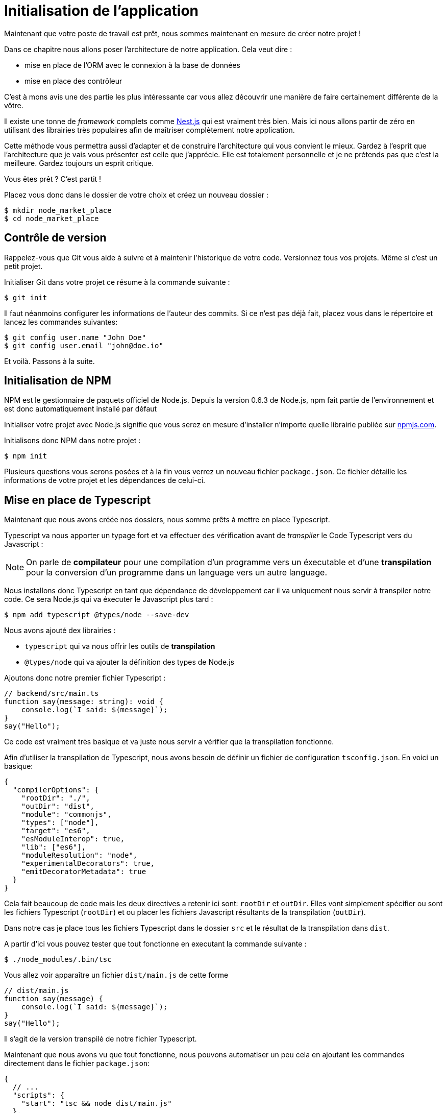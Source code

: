 
[#chapter01a-initialize-application]

= Initialisation de l'application

Maintenant que votre poste de travail est prêt, nous sommes maintenant en mesure de créer notre projet !

Dans ce chapitre nous allons poser l'architecture de notre application. Cela veut dire :

* mise en place de l'ORM avec le connexion à la base de données
* mise en place des contrôleur

C'est à mons avis une des partie les plus intéressante car vous allez découvrir une manière de faire certainement différente de la vôtre.


Il existe une tonne de _framework_ complets comme https://nestjs.com/[Nest.js] qui est vraiment très bien. Mais ici nous allons partir de zéro en utilisant des librairies très populaires afin de maîtriser complètement notre application.

Cette méthode vous permettra aussi d'adapter et de construire l'architecture qui vous convient le mieux. Gardez à l'esprit que l'architecture que je vais vous présenter est celle que j'apprécie. Elle est totalement personnelle et je ne prétends pas que c'est la meilleure. Gardez toujours un esprit critique.


Vous êtes prêt ? C'est partit !

Placez vous donc dans le dossier de votre choix et créez un nouveau dossier :

[source,bash]
----
$ mkdir node_market_place
$ cd node_market_place
----

== Contrôle de version

Rappelez-vous que Git vous aide à suivre et à maintenir l’historique de votre code. Versionnez tous vos projets. Même si c'est un petit projet.

Initialiser Git dans votre projet ce résume à la commande suivante :

[source,bash]
----
$ git init
----

Il faut néanmoins configurer les informations de l’auteur des commits. Si ce n’est pas déjà fait, placez vous dans le répertoire et lancez les commandes suivantes:

[source,bash]
----
$ git config user.name "John Doe"
$ git config user.email "john@doe.io"
----

Et voilà. Passons à la suite.

== Initialisation de NPM

NPM est le gestionnaire de paquets officiel de Node.js. Depuis la version 0.6.3 de Node.js, npm fait partie de l'environnement et est donc automatiquement installé par défaut

Initialiser votre projet avec Node.js signifie que vous serez en mesure d'installer n'importe quelle librairie publiée sur https://www.npmjs.com/[npmjs.com].

Initialisons donc NPM dans notre projet :

[source,bash]
----
$ npm init
----

Plusieurs questions vous serons posées et à la fin vous verrez un nouveau fichier `package.json`. Ce fichier détaille les informations de votre projet et les dépendances de celui-ci.

== Mise en place de Typescript

Maintenant que nous avons créée nos dossiers, nous somme prêts à mettre en place Typescript.

Typescript va nous apporter un typage fort et va effectuer des vérification avant de _transpiler_ le Code Typescript vers du Javascript :

NOTE: On parle de *compilateur* pour une compilation d'un programme vers un éxecutable et d'une *transpilation* pour la conversion d'un programme dans un language vers un autre language.

Nous installons donc Typescript en tant que dépendance de développement car il va uniquement nous servir à transpiler notre code. Ce sera Node.js qui va éxecuter le Javascript plus tard :

[source,bash]
----
$ npm add typescript @types/node --save-dev
----

Nous avons ajouté dex librairies :

* `typescript` qui va nous offrir les outils de *transpilation*
* `@types/node` qui va ajouter la définition des types de Node.js


Ajoutons donc notre premier fichier Typescript :

[source,ts]
----
// backend/src/main.ts
function say(message: string): void {
    console.log(`I said: ${message}`);
}
say("Hello");
----

Ce code est vraiment très basique et va juste nous servir a vérifier que la transpilation fonctionne.

Afin d'utiliser la transpilation de Typescript, nous avons besoin de définir un fichier de configuration `tsconfig.json`. En voici un basique:

[source,json]
----
{
  "compilerOptions": {
    "rootDir": "./",
    "outDir": "dist",
    "module": "commonjs",
    "types": ["node"],
    "target": "es6",
    "esModuleInterop": true,
    "lib": ["es6"],
    "moduleResolution": "node",
    "experimentalDecorators": true,
    "emitDecoratorMetadata": true
  }
}
----

Cela fait beaucoup de code mais les deux directives a retenir ici sont: `rootDir` et `outDir`. Elles vont simplement spécifier ou sont les fichiers Typescript (`rootDir`) et ou placer les fichiers Javascript résultants de la transpilation (`outDir`).

Dans notre cas je place tous les fichiers Typescript dans le dossier `src` et le résultat de la transpilation dans `dist`.

A partir d'ici vous pouvez tester que tout fonctionne en executant la commande suivante :

[source,bash]
----
$ ./node_modules/.bin/tsc
----

Vous allez voir apparaître un fichier `dist/main.js` de cette forme

[source,javascript]
----
// dist/main.js
function say(message) {
    console.log(`I said: ${message}`);
}
say("Hello");
----

Il s'agit de la version transpilé de notre fichier Typescript.

Maintenant que nous avons vu que tout fonctionne, nous pouvons automatiser un peu cela en ajoutant les commandes directement dans le fichier `package.json`:

[source,json]
----
{
  // ...
  "scripts": {
    "start": "tsc && node dist/main.js"
  },
  // ...
}
----

Et vous pouvez donc maintenant executer le script avec la commande suivante:

[source,bash]
----
$ npm run start
----

Maintenant que tout fonctionne il est temps de versionner nos changement. N'ajoutez pas tous les fichiers crées, il est important de ne versionner certains dossier uniquement :

* le dossier `node_modules` car il contient les librairies récupérées à l'aide de NPM et il est amené a changer lors de la mise a jours de ces librairies
* le dossier `dist` car il résulte de la transpilation de notre code

Afin de les ignorer, il suffit juste de créer un fichier `backend/.gitignore` avec le contenu suivant :

....
node_modules
dist
....

Nous pouvons maintenant mettre ajouter tous nos fichiers avec Git et commiter :

[source,bash]
----
$ git add .
$ git commit -m "Setup Typescript for backend"
----

=== Mise en place du Hot Reload avec Nodemon

Il est sympa d'avoir une fonctionnalité de Hot Reload lors de la phase de développement. Cela signifie que notre programme se transpilera à nouveau et s'exécutera a chaque fois que notre code change.

La librairie `Nodemon` va nous offrir cette fonctionnalité. Ajoutons la :

[source,bash]
----
$ npm add nodemon --save-dev
----

Il suffit maintenant de définir un fichier `nodemon.json` :

[source,json]
----
{
  "watch": ["src"],
  "ext": "ts",
  "ignore": ["src/**/*.spec.ts"],
  "exec": "tsc && node dist/main"
}
----

Quelques explications s'imposent :

* `watch` spécifie le dossier dans lequel Nodemon surveillera les changement de fichier
* `ignore` permet d'éviter le Hot Reload pour certains types de fichiers (ici ce sont les tests que nous verrons plus tard)
* `exec`, la commande a executer a chaque changement

Vérifions que tous fonctionne en lançant Nodemon à la main :

[source,bash]
----
./node_modules/.bin/nodemon
[nodemon] 2.0.6
[nodemon] to restart at any time, enter `rs`
[nodemon] watching path(s): src/**/*
[nodemon] watching extensions: ts
[nodemon] starting `tsc && node dist/main`
I said: Hello
[nodemon] clean exit - waiting for changes before restart
----

Notre code a été transpilé et executé et on voit que Nodemon continue de s'éxecuter et attends un changement. Modifions donc notre fichier `main.ts` :

[source,diff]
----
// backend/src/main.ts
function say(message: string): void {
-     console.log(`I said: ${message}`);
+     console.log(`Nodemon said: ${message}`);
}
say("Hello");
----

Lorsque vous allez sauvegarder ce fichier, vous allez voir le travail de Nodemon dans le terminal

[source,bash]
----
[nodemon] restarting due to changes...
[nodemon] starting `tsc && node dist/main`
Nodemon said: Hello
[nodemon] clean exit - waiting for changes before restart
----

Maintenant que tout fonctionne, nous pouvons modifier le fichier `package.json` et ajouter la commande `nodemon`:

[source,json]
----
{
  // ...
  "scripts": {
    "start": "tsc && node dist/main.js",
    "start:watch": "nodemon"
  },
  // ...
}
----

Nous pouvons maintenant commiter les changements :

[source,bash]
----
$ git add .
$ git commit -m "Setup Nodemon"
----

=== Mise en place du serveur web

Jusqu'ici nous avons mis en place un environnement qui va nous permettre d'éviter les erreurs de syntaxe et de typage automatiquement avec Typescript. Il est temps d'enfin faire une vrai fonctionnalité: le serveur web.

Il existe plusieurs bibliothèque pour faire un serveur web avec Node.js. Dans mon cas je recommande https://expressjs.com/fr/[Express.js] tout simplement car c'est celle qui a une plus grosse communauté et elle offre des fonctionnalités basique. Elle vous laisse aussi la liberté d'organiser votre code comme vous le souhaitez tout en offrant une tonne de plugin pour rajouter des fonctionnalités par dessus.

Pour l'ajouter c'est très facile:

[source,bash]
----
$ npm add express --save
----

On va aussi ajouter les typages Typescript qui vont aider un peu votre éditeur de code :

[source,bash]
----
$ npm add @types/express --save-dev
----

Et maintenant nous pouvons instancier notre serveur dans le fichier `main.ts`

[source,ts]
----
// backend/src/main.ts
import express, { Request, Response } from "express";

const app = express();
const port = 3000;

app.get("/", (req: Request, res: Response) => res.send("Hello World!"));

app.listen(port, () =>
  console.log(`Server listen on http://localhost:${port}/`)
);
----

Vous pouvez lancer le serveur avec Nodemon (si ce n'est pas déjà fait) avec `npm run start:watch` et vous allez avoir le résultat suivant :

....
[nodemon] restarting due to changes...
[nodemon] starting `tsc && node dist/main`
Server listen on http://localhost:3000/
....

Vous pouvez donc ouvrir votre navigateur a l'adresse http://localhost:3000 et voir que tout fonctionne. Voici ici le résultat en utilisant `curl`:

[source,bash]
----
$ curl http://localhost:3000
Hello World!
----

Maintenant que tout fonctionne, commitons les changements:

[source,bash]
----
$ git commit -am "Add express.js server"
----

== Mise en place de l'injection de dépendance

Dans cette section nous allons mettre en place le système d'*injection de dépendance*. Si vous n'en avez jamais entendu parler, il s'agit très certainement de la partie la plus abstraite de ce chapitre.

=== Présentation de l'injection de dépendance

Je vais essayer ici de vous résumer ce qu'est l'injection de dépendance et à quoi ça sert.

Imaginons une classe `User` qui a besoin d'une classe `Database` pour être sauvegardé. On serait tenter d'initialiser la connection à la base de donnée dans le constructeur de l'utilisateur :

.Une mauvaise implémentation n'utilisant pas l'injection de dépendance
[source,ts]
----
class Logger {
  log(message: string): void {
    const time = new Date().toISOString();
    console.log(`${time} -- ${message}`);
  }
}

class Database {
  constructor(connectionString: string) {
    // do some stuff here
  }
}

class User {
  private database: Database;

  constructor(public email: string, databaseString: string) {
    this.database = new Database(databaseString);
  }
}

const user = new User('john@doe.io', './user.sqlite')
----

Cela pose plusieurs problème:

1. la classe `User` depends de la classe `Database`. Si on change l'implémentation de la classe `Database`, il faudra modifier la classe `User`
2. le code est beaucoup moins testable car pour tester un utilisateur, je dois connaître le fonctionnement de la classe user

Pour vous accentuer le problème, rajoutons une classe `Logger` qui permet de logger les événements dans l'appli. Imaginons que nous avons besoin de logger la connection à la base de donnée. Le code devient donc


[source,ts]
----
class Logger {
  log(message: string): void {
    const time = new Date().toISOString();
    console.log(`${time} -- ${message}`);
  }
}

class Database {
  constructor(connectionString: string) {
    const logger = new Logger();
    logger.log(`Connected to ${connectionString}`);
  }
}

class User {
  private database: Database;

  constructor(public email: string, databaseString: string) {
    this.database = new Database(databaseString);
  }
}

const user = new User('john@doe.io', './user.sqlite')
----

On voit bien que la situation se dégrade car toutes les classes deviennent dépendantes entre elles. Pour corriger cela, nous allons injecter directement la classe `Database` dans le constructeur de `User` :

.La classe `Database` est maintenant injectée dans le constructeur
[source,ts]
----
class Logger {/* ... */}

class Database {
  constructor(logger: Logger, connectionString: string) {
    logger.log(`Connected to ${connectionString}`);
  }
}

class User {
  constructor(private database: Database) {}
}

const logger = new Logger();
const database = new Database(logger, "db.sqlite");
const user = new User(database);
----

Ce code devient plus solide car la classe `User`, `Database` et `Logger` sont découplés.

> OK, mais ça devient plus pénible d'instancier une `User`.

Effectivement. C'est pourquoi nous utilisons un `Container` qui va enregistrer les classes qui peuvent être injectées et nous proposer de créer des instances facilement :


[source,ts]
----
class Logger { /* ... */}
class Database { /* ... */}
class User {/* ... */}

class Container {
  getLogger(): Logger {
    return new Logger();
  }

  getDatabase(): Database {
    return new Database(this.getLogger(), "db.sqlite");
  }

  getUser(): User {
    return new User(this.getDatabase());
  }
}

const container = new Container();
const user = container.getUser();
----

Le code est plus long mais tout devient découpé. Rassurez-vous, nous n'allons pas implémenter tout cela à la mains. De très bonne librairies existent. Celle que j'ai choisi est https://github.com/inversify/InversifyJS[Inversify].

=== Implémentation avec Inversify


Dans cette section nous allons mettre en place concrètement un système d'injection de dépendance complet.

Nous allons mettre en place un Logger qui pourra être injecté dans toutes les classes de notre application. Il nous permettra de les requêtes HTTP par exemple mais aussi bien d'autres événements.

Installons donc `inversify`:

[source,bash]
----
$ npm install inversify --save
----

Et créons une classe pour logger les événements toute simple:

NOTE: On pourrait utiliser une librairie comme https://github.com/winstonjs/winston[Winston] ou https://www.npmjs.com/package/morgan[Morgan] mais pour l'exemple je vais créer une classe assez basique :


[source,ts]
----
import { injectable } from "inversify";

@injectable()
export class Logger {
  public log(
    level: "DEBUG" | "INFO" | "ERROR" | "WARNING",
    message: string,
    meta: any = {}
  ): void {
    const dateStr = new Date().toISOString();
    const metaStr = JSON.stringify(meta);
    console.log(`${dateStr} - ${level} - ${message} - ${metaStr}`);
  }
}
----

Pour la rendre injectable, il faut lui ajouter un décorateur `@injectable`. Ce décorateur va simplement https://github.com/inversify/InversifyJS/blob/master/src/annotation/injectable.ts#L12[ajouter une metadata] a notre classe afin qu'elle puisse être injectée dans nos futures dépendances.

.ajout du décorateur `@injectable`
[source,ts]
----
import { injectable } from "inversify";

@injectable()
export class Logger { /* ... */}
----

Et voilà. Il ne nous reste plus qu'à créer le container qui va enregistrer ce service. https://github.com/inversify/InversifyJS#installation[La documentation] recommande de créer un objet `TYPES` qui va simplement stocker les identifiants de nos services. Nous allons créer un dossier `core` qui contiendra tout le code transverse à toute notre application.

[source,ts]
----
// backend/src/core/types.core.ts
export const TYPES = { Logger: Symbol.for("Logger") };
----

NOTE: Un https://developer.mozilla.org/en-US/docs/Web/JavaScript/Reference/Global_Objects/Symbol[`Symbol`] est un type primitif qui permet d'avoir une référence unique.

Maintenant nous pouvons utiliser ce symbole pour enregistrer notre logger dans un nouveau fichier `container.core.ts` Il suffit d'instancier un `Container` et d'ajouter notre service avec la méthode `bind()`. On exporte ensuite cette instance pour l'utiliser dans l'application:

[source,ts]
----
// backend/src/core/container.core.ts
import { Container } from "inversify";
import { Logger } from "../services/logger.service";
import { TYPES } from "./types.core";

export const container = new Container();
container.bind(TYPES.Logger).to(Logger);
----

Et voilà.

=== Les contrôleurs

Laissons de côté cette classe que nous allons utiliser plus tard dans notre premier contrôleur. Les contrôleurs font partis du _design patern_ *MVC: Modèle, Vue, Contrôleur*. Leur but est d'intercepter la requête et d'appeler les services dédiés. Il existe une librairie officielle Inversify pour intégrer l'injection de dépendance directement dans nos contrôleurs:  https://github.com/inversify/inversify-express-utils[`inverisfy-express-utils`].

On commence par installer la librairie. On va aussi ajouter `body-parser` qui va nous permettre de traiter les paramètres de la requête HTTP (nous en reparlerons plus loins).

Pour l'installer, c'est très facile. Il suffit de suivre la https://github.com/inversify/inversify-express-utils[documentation officielle]. On commence donc par installer quelques librairies.

[source,bash]
----
$ npm install inversify-express-utils reflect-metadata body-parse --save
----

. `reflet-metadata` permet à Inversify d'ajouter des metadata sur notre classe. Cet import doit être situé au tout débt du premier fichier.
- `body-parse` va nous donner la possibilité d'extraires les paramètres des requêtes HTTP (nous ren reparlerons plus tard)

Avant d'écrire notre premier contrôleur, il est nécessaire de faire quelques modifications à la création de notre serveur HTTP. Créons un nouveau fichier `core/server.core.ts` qui va simplement définir notre serveur HTTP avec `inversify-express-utils`:

.La définition de notre serveur HTTP avec `inversify-express-utils`
[source,ts]
----
// backend/src/core/server.ts
import * as bodyParser from "body-parser";
import { InversifyExpressServer } from "inversify-express-utils";
import { container } from "./container.core";

export const server = new InversifyExpressServer(container);
server.setConfig((app) => {
  app.use(bodyParser.urlencoded({ extended: true }));
  app.use(bodyParser.json());
});
----

Comme vous pouvez le voir, nous utilisons maintenant une instance de `InversifyExpressServer`. La méthode `setConfig` permet d'ajouter des _middleware_ (nous y reviendrons plus tard). Passons au fichier `main.ts` que nous allons modifier un peu:

[source,ts]
----
// backend/src/main.ts
import "reflect-metadata";
import { container } from "./core/container.core";
import { server } from "./core/server";
import { TYPES } from "./core/types.core";

const port = 3000;

const app = server.build();
app.listen(port, () =>
  console.log(`Server listen on http://localhost:${port}/`)
);
----

Et voilà. Nous pouvons maintenant nous attaquer à notre premier contrôleur.

Le contrôleur est une classe comme les autres. Elle va simplement le décorateur `@controller`. Ce décorateur va lui aussi déclarer ce contrôleur comme `@injectable` mais aussi nos offrir des fonctionnalités spéciales.

Passons directement à l'implémentation afin que cela soit plus parlant:

. Création du premier contrôleur avec une unique route
[source,ts]
----
// backend/src/controllers/home.controller.ts
import { controller, httpGet } from "inversify-express-utils";

@controller("/")
export class HomeController {

  @httpGet("")
  public index(req: Request, res: Response) {
    return res.send("Hello world");
  }
}
----

Comme vous pouvez le voir, l'implémentation est très claire grâce aux décorateurs:

* Le `@controller("/")` nous indique que toutes les routes de ce contrôleur seront préfixées par `/`
* Le second décorateur `@httpGet("/")` définit que cette méthode sera accèssible sur l'URL `/` via le verbe HTTP POST.

Maintenant essayons d'injecter le `Logger` afin d'afficher un message lorsque cette route est utilisée:

[source,ts]
----
// backend/src/controllers/home.controller.ts
// ...
import { TYPES } from "../core/container.core";
import { Logger } from "../services/logger.service";

@controller("/")
export class HomeController {
  public constructor(@inject(TYPES.Logger) private readonly logger: Logger) {}

  @httpGet("")
  public index(req: Request, res: Response) {
    this.logger.log("INFO", "Get Home.index");
    return res.send("Hello world");
  }
}
----

Et voilà !

Le décorateur `@inject` s'occupe de tout, il suffit de spécifier le symbole. C'est magique.

La dernière étape est d'importer manuellement ce contrôleur dans le container. C'est vraiment très simple à faire :

[source,diff]
----
// backend/src/core/container.core.ts
import { Container } from "inversify";
+ import "../controllers/home.controller";
import "../controllers/users.controller";
// ...
----

Vous pouvez maintenant démarrer le serveur avec `npm run start` ou attendre que la transpilation se fasse automatiquement si vous n'avez pas arreté le précédent serveur.

Si tout fonctionne comme avant, vous pouvez commiter les changements :

[source,bash]
----
$ git add .
$ git commit -m "Add inversify"
----

== Mise en place des tests

// TODO
